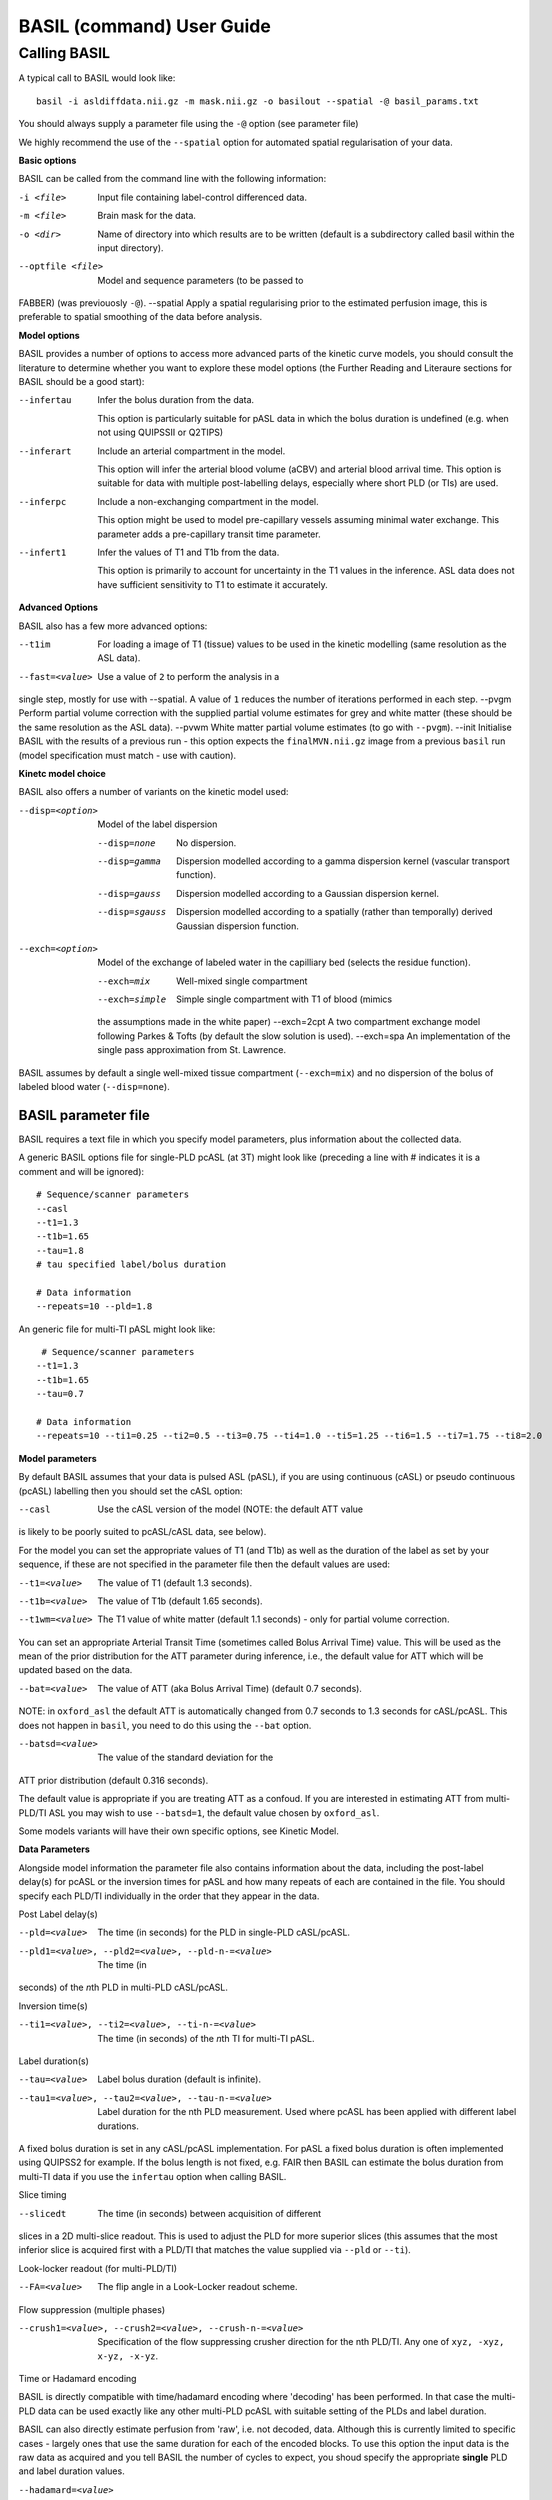 ===========================
BASIL (command) User Guide
===========================

-------------
Calling BASIL
-------------

A typical call to BASIL would look like::
  
  basil -i asldiffdata.nii.gz -m mask.nii.gz -o basilout --spatial -@ basil_params.txt

You should always supply a parameter file using the ``-@`` option (see
parameter file)

We highly recommend the use of the ``--spatial`` option for automated
spatial regularisation of your data.

**Basic options**

BASIL can be called from the command line with the following information:

-i <file>  Input file containing label-control differenced data.
-m <file>  Brain mask for the data.
-o <dir>  Name of directory into which results are to be written (default is a subdirectory called basil within the input directory).
--optfile <file>  Model and sequence parameters (to be passed to
FABBER) (was previouosly ``-@``).
--spatial  Apply a spatial regularising prior to the estimated perfusion image, this is preferable to spatial smoothing of the data before analysis.
  
**Model options**
   
BASIL provides a number of options to access more advanced parts of
the kinetic curve models, you should consult the literature to
determine whether you want to explore these model options (the
Further Reading and Literaure sections for BASIL should be a good start):

--infertau  Infer the bolus duration from the data.

 This option is particularly suitable for pASL data in which the bolus duration is undefined (e.g. when not using QUIPSSII or Q2TIPS)
    
--inferart  Include an arterial compartment in the model.
  
  This option will infer the arterial blood volume (aCBV) and arterial blood arrival time.
  This option is suitable for data with multiple post-labelling delays, especially where short PLD (or TIs) are used.
    
--inferpc  Include a non-exchanging compartment in the model.
  
  This option might be used to model pre-capillary vessels assuming minimal water exchange.
  This parameter adds a pre-capillary transit time parameter.
    
--infert1  Infer the values of T1 and T1b from the data.
  
  This option is primarily to account for uncertainty in the T1 values
  in the inference. ASL data does not have sufficient sensitivity to T1 to estimate it accurately.

**Advanced Options**
    
BASIL also has a few more advanced options:

--t1im  For loading a image of T1 (tissue) values to be used in
  the kinetic modelling (same resolution as the ASL data).
--fast=<value>  Use a value of ``2`` to perform the analysis in a
single step, mostly for use with --spatial. A value of ``1`` reduces
the number of iterations performed in each step.
--pvgm  Perform partial volume correction with the supplied partial volume estimates for grey and white matter (these should be the same resolution as the ASL data).
--pvwm  White matter partial volume estimates (to go with ``--pvgm``).
--init  Initialise BASIL with the results of a previous run - this
option expects the ``finalMVN.nii.gz`` image from a previous ``basil``
run (model
specification must match - use with caution).



**Kinetc model choice**
    
BASIL also offers a number of variants on the kinetic model used:

--disp=<option>  Model of the label dispersion

  --disp=none  No dispersion.
  --disp=gamma  Dispersion modelled according to a gamma dispersion kernel (vascular transport function).
  --disp=gauss  Dispersion modelled according to a Gaussian dispersion kernel.
  --disp=sgauss  Dispersion modelled according to a spatially (rather than temporally) derived Gaussian dispersion function.
  
--exch=<option>  Model of the exchange of labeled water in the capilliary bed (selects the residue function).

  --exch=mix  Well-mixed single compartment
  --exch=simple  Simple single compartment with T1 of blood (mimics
  the assumptions made in the white paper)
  --exch=2cpt  A two compartment exchange model following Parkes &
  Tofts (by default the slow solution is used).
  --exch=spa  An implementation of the single pass approximation from St. Lawrence.

BASIL assumes by default a single well-mixed tissue
compartment (``--exch=mix``) and no dispersion of the bolus of labeled
blood water (``--disp=none``).

   
BASIL parameter file
----------------------
BASIL requires a text file in which you specify model parameters, plus
information about the collected data. 

A generic BASIL options file for single-PLD pcASL (at 3T) might look like (preceding a line with # indicates it is a comment and will be ignored)::

    # Sequence/scanner parameters
    --casl
    --t1=1.3
    --t1b=1.65
    --tau=1.8
    # tau specified label/bolus duration

    # Data information
    --repeats=10 --pld=1.8
      
An generic file for multi-TI pASL might look like::

     # Sequence/scanner parameters
    --t1=1.3
    --t1b=1.65
    --tau=0.7

    # Data information
    --repeats=10 --ti1=0.25 --ti2=0.5 --ti3=0.75 --ti4=1.0 --ti5=1.25 --ti6=1.5 --ti7=1.75 --ti8=2.0

**Model parameters**

By default BASIL assumes that your data is pulsed ASL (pASL), if you are using continuous (cASL) or pseudo continuous (pcASL) labelling then you should set the cASL option:

--casl  Use the cASL version of the model (NOTE: the default ATT value
is likely to be poorly suited to pcASL/cASL data, see below).

For the model you can set the appropriate values of T1 (and T1b) as well as the duration of the label as set by your sequence, if these are not specified in the parameter file then the default values are used:

--t1=<value>  The value of T1 (default 1.3 seconds).
--t1b=<value>  The value of T1b (default 1.65 seconds).
--t1wm=<value>  The T1 value of white matter (default 1.1
   seconds) - only for partial volume correction.

You can set an appropriate Arterial Transit Time (sometimes called
Bolus Arrival Time) value. This will be used as the mean of the prior
distribution for the ATT parameter during inference, i.e., the default
value for ATT which will be updated based on the data.

--bat=<value>  The value of ATT (aka Bolus Arrival Time) (default 0.7 seconds).

NOTE: in ``oxford_asl`` the default ATT is automatically changed from
0.7 seconds to 1.3 seconds for cASL/pcASL. This does not happen in
``basil``, you need to do this using the ``--bat`` option.

--batsd=<value>  The value of the standard deviation for the
ATT prior distribution (default 0.316 seconds).

The default value is appropriate if you are treating ATT as a confoud. If you are
interested in estimating ATT from multi-PLD/TI ASL you may wish to use
``--batsd=1``, the default value chosen by ``oxford_asl``.

Some models variants will have their own specific options, see Kinetic Model.

**Data Parameters**

Alongside model information the parameter file also contains
information about the data, including the post-label delay(s) for
pcASL or the inversion times for pASL and how many repeats of each are
contained in the file.    You should specify each PLD/TI individually in the order that they appear in the data.

Post Label delay(s)

--pld=<value>  The time (in seconds) for the PLD in single-PLD cASL/pcASL.
--pld1=<value>, --pld2=<value>, --pld-n-=<value>  The time (in
seconds) of the *n*\ th PLD in multi-PLD cASL/pcASL.

Inversion time(s)
   
--ti1=<value>, --ti2=<value>, --ti-n-=<value>  The time (in seconds) of the *n*\ th TI for multi-TI pASL.

Label duration(s)
   
--tau=<value>  Label bolus duration (default is infinite).
--tau1=<value>, --tau2=<value>, --tau-n-=<value>  Label duration for the nth PLD
    measurement. Used where pcASL has been applied with different
    label durations.

A fixed bolus duration is set in any cASL/pcASL implementation.
For pASL a fixed bolus duration is often implemented using QUIPSS2 for example. If the bolus length is not fixed, e.g. FAIR then BASIL can estimate the bolus duration from multi-TI data if you use the ``infertau`` option when calling BASIL.
     
Slice timing

--slicedt  The time (in seconds) between acquisition of different
slices in a 2D multi-slice readout. This is used to adjust the PLD for
more superior slices (this assumes that the most inferior slice is
acquired first with a PLD/TI that matches the value supplied via
``--pld`` or ``--ti``).

Look-locker readout (for multi-PLD/TI)
    
--FA=<value>  The flip angle in a Look-Locker readout scheme.

Flow suppression (multiple phases)
   
--crush1=<value>, --crush2=<value>, --crush-n-=<value>  Specification of the flow suppressing
   crusher direction for the nth PLD/TI. Any one of ``xyz, -xyz, x-yz,
   -x-yz``.

Time or Hadamard encoding

BASIL is directly compatible with time/hadamard encoding where
'decoding' has been performed. In that case the multi-PLD data can be
used exactly like any other multi-PLD pcASL with suitable setting of
the PLDs and label duration.

BASIL can also directly estimate perfusion from 'raw', i.e. not
decoded, data. Although this is currently limited to specific cases -
largely ones that use the same duration for each of the encoded
blocks. To use this option the input data is the raw data as acquired
and you tell BASIL the number of cycles to expect,  you shoud specify
the appropriate **single** PLD
and label duration values.

--hadamard=<value>  Labeling has been performed using hadamard
  encoding with the number of cycles specified, and the data has not
  been 'decoded' prior to being input to BASIL.
  
  For this analysis it is necessary to also infer the static tissue
  component (that would otherwise have been removed during
  decoding). Thus the following options need to be added to the basil options file: ``--incstattiss --inferstattiss``
      
--fullhad  When the full Hadamard matrix is needed. This is for
  the case where the hadamard encoding included the first 'column' of
  all control boli. (If this doesn't mean anything to you, the chances
  are that it isn't relevant).
   
Repeated measurements

--repeats=<n>  The number of repeats of each PLD or TI in the
   data (default is 1).

BASIL processes data where there are multiple measurements at the same
PLD/TI, as indicated by the ``--repeats`` option: in which case it is
assumed that the data comes with the individual time points in the 4th
dimension, with **repeats at each PLD/TI coming in blocks (gorups)**. Suitable manipulation of the data can be done using asl_file.

For example: the data contains 8 readings taken at 4 TIs (0.5, 1, 1.5,
2 seconds), repeated twice. It should be presented to BASIL with each TI grouped together

i.e. TI1 TI1 TI2 TI2 TI3 TI3 TI4 TI4

Hence the parameter file would contain::

    --ti1=0.5 --ti2=1 --ti3=1.5 --ti4=2 --repeats=2

NOTE that the number of TIs specified multiplied by the number of repeats should equal the number of time points in the 4D input data set.

It is possible to deal with more complicated data by specifying an
individual ``--ti[n]=`` for every time point in the data, for the
above example we could equally input it to BASIL as::

    --ti1=0.5 --ti2=0.5 --ti3=1 --ti4=1 --ti5=1.5 --ti6=1.5 --ti7=2 --ti8=2
   
Results (outputs)
--------------------------

Within the output directory a number of subdirectories will be created containing the results from each step these comprise:

- ``info.txt`` Text file containing information from BASIL about what was done in this step.
- ``paramnames.txt`` A list of names of the parameters inferred, these will correspond with the names of the results files.
- ``mean_{paramname}.nii.gz`` The parameter estimate image for paramname.
- ``var_{paramname}.nii.gz`` The estimate variance image for parameter paramname.
- ``zstat_{paramname}.nii.gz`` A pseudo z-statistic image for paramname, uses variance information to give a measure of the confidence with which that parameter deviates from 0.
- ``finalMVN.nii.gz`` All the parameter estimates and variances
  (including noise parameters) in one file. This can be interrogated with mvntool and can be used to initalise a further run of BASIL.
- ``logfile`` The logfile from FABBER.
- ``FreeEnergy.nii.gz`` Images of the free energy from FABBER, see
  references for more information.

Depending upon the model options chosen there will be a range of
parameters for which results will be provided. The multi-step nature
of basil means that more parameters are likely to be found in the
later steps, as models of increasingly complexity are fit as the step
number is increased.

Typical parameter names from BASIL are:

- ``ftiss`` (relative) tissue perfusion.
- ``delttiss`` arterial transit time (transit time or bolus arrival time to the tissue component). 
- ``fblood`` (relative) arterial cerebral blood volume, the scaling parameter of the arterial/macrovascular component.
- ``deltblood`` bolus arrival time (to arterial component).
- ``fwm`` (relative) white matter perfusion.
- ``deltwm`` arterial transit time for white matter.

Noise Model (Advanced option)
-----------------------------

BASIL assumes that you wish to use a standard white noise model to
analyse resting-ASL data. This model assumes that the noise in each
voxel can be described by a single noise magnitude, this is sufficient
in practice for most ASL data. If you are feeling adventurous (or have
good reason) you may instruct BASIL to use different noise magnitudes
for different sections of the input data, e.g. a different value at
each inversion time.

This is done in the parameter file using the ``--noise-pattern=``
option, which is used as follows: Taking the example of data with 4
TIs each repeated 5 times, to get a different noise magnitude at each
inversion time use::

--noise-pattern=11111222223333344444

i.e. the first 5 entries correspond to the first TI and these should
use the first noise magnitude, the next 5 entries are the next TI and
next noise magnitude etc. The numerbs here are purely labels and do
not relate to the actual magnitude of the noise, which will be estimed
by ``basil`` from the data.

NOTE: if you have more than 9 TIs then for the 10th TI and onward
letters should be used in place of numbers starting with a, i.e. for
12 TIs and 2 repeats::

--noise-pattern=112233445566778899aabbcc

NOTE: if you have only a small number of repeats (like these examples) then this more complex noise modelling is probably not a good idea.
